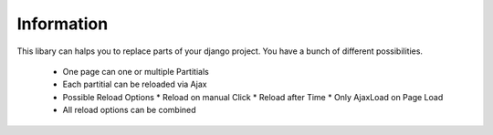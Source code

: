 ===========
Information
===========

This libary can halps you to replace parts of your django project.
You have a bunch of different possibilities.

 * One page can one or multiple Partitials
 * Each partitial can be reloaded via Ajax
 * Possible Reload Options
   * Reload on manual Click
   * Reload after Time
   * Only AjaxLoad on Page Load
 * All reload options can be combined
